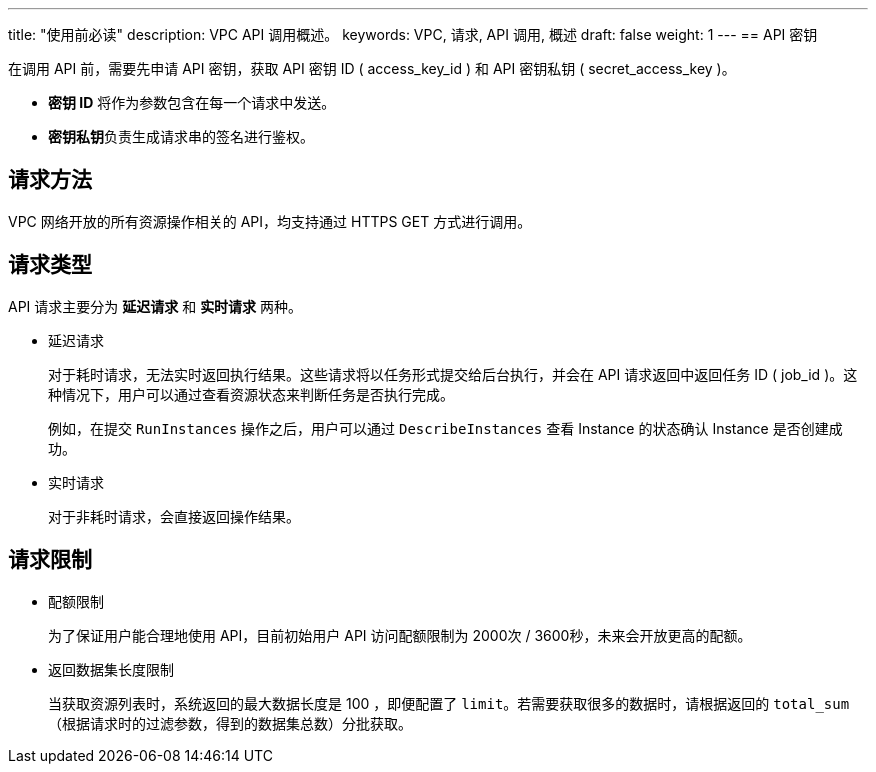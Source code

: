 ---
title: "使用前必读"
description: VPC API 调用概述。 
keywords: VPC, 请求, API 调用, 概述
draft: false
weight: 1
---
== API 密钥

在调用 API 前，需要先申请 API 密钥，获取 API 密钥 ID ( access_key_id ) 和 API 密钥私钥 ( secret_access_key )。

* *密钥 ID* 将作为参数包含在每一个请求中发送。
* **密钥私钥**负责生成请求串的签名进行鉴权。

== 请求方法

VPC 网络开放的所有资源操作相关的 API，均支持通过 HTTPS GET 方式进行调用。

== 请求类型

API 请求主要分为 *延迟请求* 和 *实时请求* 两种。

* 延迟请求
+
对于耗时请求，无法实时返回执行结果。这些请求将以任务形式提交给后台执行，并会在 API 请求返回中返回任务 ID ( job_id )。这种情况下，用户可以通过查看资源状态来判断任务是否执行完成。
+
例如，在提交 `RunInstances` 操作之后，用户可以通过 `DescribeInstances` 查看 Instance 的状态确认 Instance 是否创建成功。

* 实时请求
+
对于非耗时请求，会直接返回操作结果。

== 请求限制

* 配额限制
+
为了保证用户能合理地使用 API，目前初始用户 API 访问配额限制为 2000次 / 3600秒，未来会开放更高的配额。

* 返回数据集长度限制
+
当获取资源列表时，系统返回的最大数据长度是 100 ，即便配置了 `limit`。若需要获取很多的数据时，请根据返回的 `total_sum` （根据请求时的过滤参数，得到的数据集总数）分批获取。
